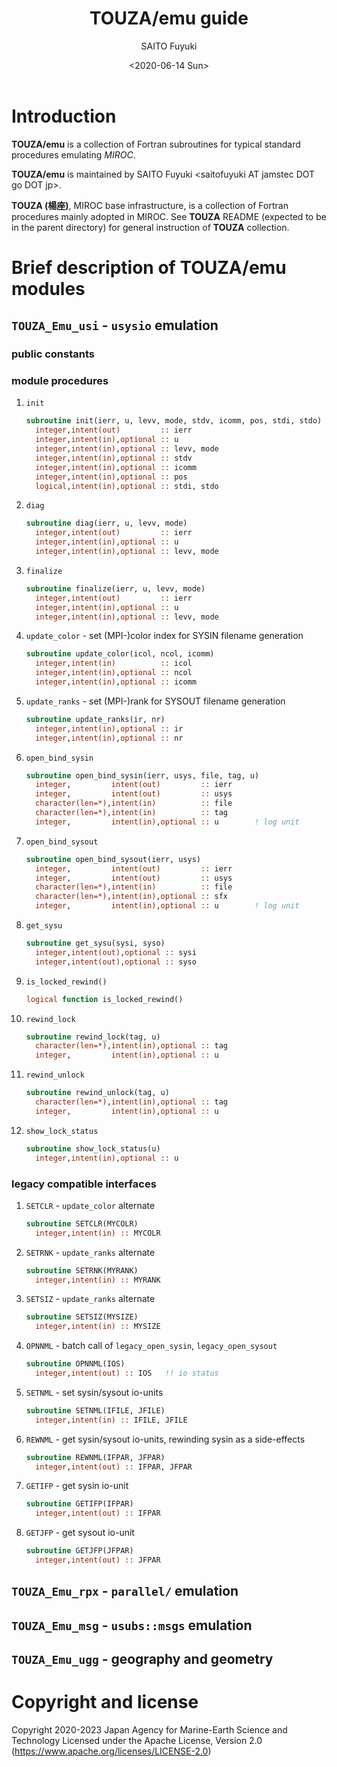 #+title: TOUZA/emu guide
#+author: SAITO Fuyuki
#+date: <2020-06-14 Sun>

* Introduction
  *TOUZA/emu* is a collection of Fortran subroutines for typical
  standard procedures emulating /MIROC/.

  *TOUZA/emu* is maintained by SAITO Fuyuki <saitofuyuki AT jamstec
  DOT go DOT jp>.

  *TOUZA (楊座)*, MIROC base infrastructure, is a collection of
  Fortran procedures mainly adopted in MIROC.  See *TOUZA* README
  (expected to be in the parent directory) for general instruction of
  *TOUZA* collection.

* Brief description of *TOUZA/emu* modules
** =TOUZA_Emu_usi= - ~usysio~ emulation
*** public constants
*** module procedures
**** ~init~
#+begin_src f90
  subroutine init(ierr, u, levv, mode, stdv, icomm, pos, stdi, stdo)
    integer,intent(out)         :: ierr
    integer,intent(in),optional :: u
    integer,intent(in),optional :: levv, mode
    integer,intent(in),optional :: stdv
    integer,intent(in),optional :: icomm
    integer,intent(in),optional :: pos
    logical,intent(in),optional :: stdi, stdo
#+end_src
**** ~diag~
#+begin_src f90
  subroutine diag(ierr, u, levv, mode)
    integer,intent(out)         :: ierr
    integer,intent(in),optional :: u
    integer,intent(in),optional :: levv, mode
#+end_src
**** ~finalize~
#+begin_src f90
  subroutine finalize(ierr, u, levv, mode)
    integer,intent(out)         :: ierr
    integer,intent(in),optional :: u
    integer,intent(in),optional :: levv, mode
#+end_src
**** ~update_color~ - set (MPI-)color index for SYSIN filename generation
#+begin_src f90
  subroutine update_color(icol, ncol, icomm)
    integer,intent(in)          :: icol
    integer,intent(in),optional :: ncol
    integer,intent(in),optional :: icomm
#+end_src
**** ~update_ranks~ - set (MPI-)rank for SYSOUT filename generation
#+begin_src f90
  subroutine update_ranks(ir, nr)
    integer,intent(in),optional :: ir
    integer,intent(in),optional :: nr
#+end_src
**** ~open_bind_sysin~
#+begin_src f90
  subroutine open_bind_sysin(ierr, usys, file, tag, u)
    integer,         intent(out)         :: ierr
    integer,         intent(out)         :: usys
    character(len=*),intent(in)          :: file
    character(len=*),intent(in)          :: tag
    integer,         intent(in),optional :: u        ! log unit
#+end_src
**** ~open_bind_sysout~
#+begin_src f90
  subroutine open_bind_sysout(ierr, usys)
    integer,         intent(out)         :: ierr
    integer,         intent(out)         :: usys
    character(len=*),intent(in)          :: file
    character(len=*),intent(in),optional :: sfx
    integer,         intent(in),optional :: u        ! log unit
#+end_src
**** ~get_sysu~
#+begin_src f90
  subroutine get_sysu(sysi, syso)
    integer,intent(out),optional :: sysi
    integer,intent(out),optional :: syso
#+end_src
**** ~is_locked_rewind()~
#+begin_src f90
  logical function is_locked_rewind()
#+end_src
**** ~rewind_lock~
#+begin_src f90
  subroutine rewind_lock(tag, u)
    character(len=*),intent(in),optional :: tag
    integer,         intent(in),optional :: u
#+end_src
**** ~rewind_unlock~
#+begin_src f90
  subroutine rewind_unlock(tag, u)
    character(len=*),intent(in),optional :: tag
    integer,         intent(in),optional :: u
#+end_src
**** ~show_lock_status~
#+begin_src f90
  subroutine show_lock_status(u)
    integer,intent(in),optional :: u
#+end_src
*** legacy compatible interfaces
**** ~SETCLR~ - =update_color= alternate
#+begin_src f90
subroutine SETCLR(MYCOLR)
  integer,intent(in) :: MYCOLR
#+end_src
**** ~SETRNK~ - =update_ranks= alternate
#+begin_src f90
subroutine SETRNK(MYRANK)
  integer,intent(in) :: MYRANK
#+end_src
**** ~SETSIZ~ - =update_ranks= alternate
#+begin_src f90
subroutine SETSIZ(MYSIZE)
  integer,intent(in) :: MYSIZE
#+end_src
**** ~OPNNML~ - batch call of =legacy_open_sysin=, =legacy_open_sysout=
#+begin_src f90
subroutine OPNNML(IOS)
  integer,intent(out) :: IOS   !! io status
#+end_src
**** ~SETNML~ - set sysin/sysout io-units
#+begin_src f90
subroutine SETNML(IFILE, JFILE)
  integer,intent(in) :: IFILE, JFILE
#+end_src
**** ~REWNML~ - get sysin/sysout io-units, rewinding sysin as a side-effects
#+begin_src f90
subroutine REWNML(IFPAR, JFPAR)
  integer,intent(out) :: IFPAR, JFPAR
#+end_src
**** ~GETIFP~ - get sysin io-unit
#+begin_src f90
subroutine GETIFP(IFPAR)
  integer,intent(out) :: IFPAR
#+end_src
**** ~GETJFP~ - get sysout io-unit
#+begin_src f90
subroutine GETJFP(JFPAR)
  integer,intent(out) :: JFPAR
#+end_src
** =TOUZA_Emu_rpx= - ~parallel/~ emulation
** =TOUZA_Emu_msg= - ~usubs::msgs~ emulation
** =TOUZA_Emu_ugg= - geography and geometry
* Copyright and license
Copyright 2020-2023 Japan Agency for Marine-Earth Science and Technology
Licensed under the Apache License, Version 2.0
  (https://www.apache.org/licenses/LICENSE-2.0)
